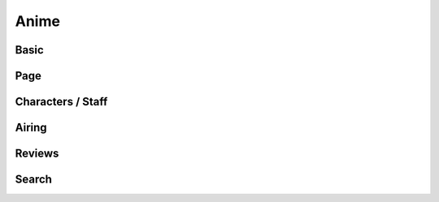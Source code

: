 Anime
==================================

==================================
Basic
==================================

==================================
Page
==================================

==================================
Characters / Staff
==================================

==================================
Airing
==================================

==================================
Reviews
==================================

==================================
Search
==================================
